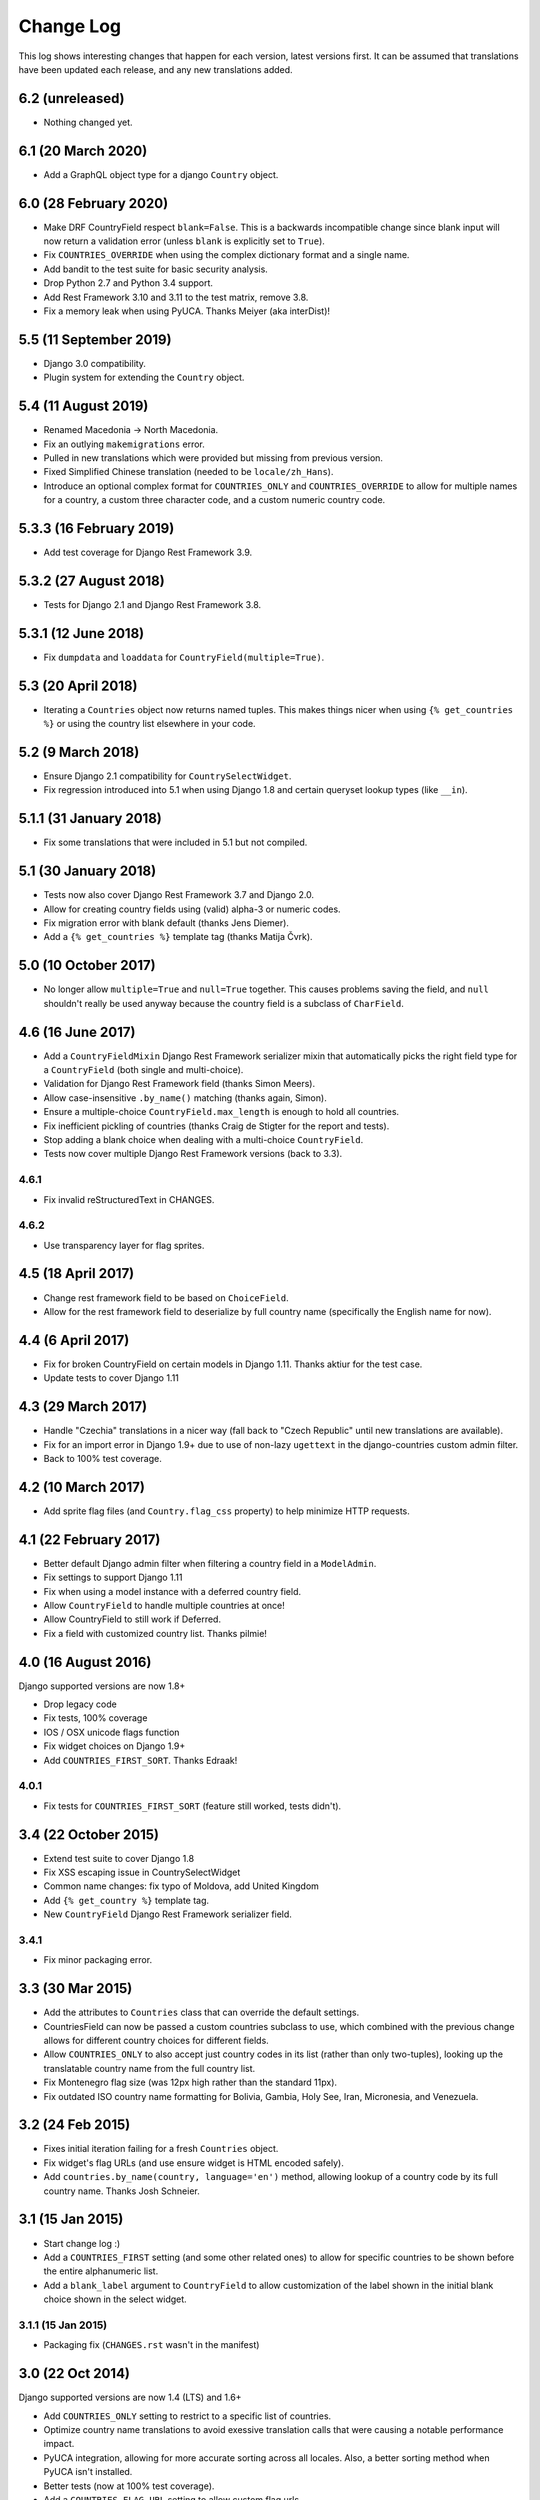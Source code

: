 ==========
Change Log
==========

This log shows interesting changes that happen for each version, latest
versions first. It can be assumed that translations have been updated each
release, and any new translations added.

6.2 (unreleased)
================

- Nothing changed yet.


6.1 (20 March 2020)
===================

- Add a GraphQL object type for a django ``Country`` object.


6.0 (28 February 2020)
======================

- Make DRF CountryField respect ``blank=False``. This is a backwards incompatible change since blank input will now
  return a validation error (unless ``blank`` is explicitly set to ``True``).

- Fix ``COUNTRIES_OVERRIDE`` when using the complex dictionary format and a single name.

- Add bandit to the test suite for basic security analysis.

- Drop Python 2.7 and Python 3.4 support.

- Add Rest Framework 3.10 and 3.11 to the test matrix, remove 3.8.

- Fix a memory leak when using PyUCA. Thanks Meiyer (aka interDist)!


5.5 (11 September 2019)
=======================

- Django 3.0 compatibility.

- Plugin system for extending the ``Country`` object.


5.4 (11 August 2019)
====================

- Renamed Macedonia -> North Macedonia.

- Fix an outlying ``makemigrations`` error.

- Pulled in new translations which were provided but missing from previous
  version.

- Fixed Simplified Chinese translation (needed to be ``locale/zh_Hans``).

- Introduce an optional complex format for ``COUNTRIES_ONLY`` and
  ``COUNTRIES_OVERRIDE`` to allow for multiple names for a country, a custom
  three character code, and a custom numeric country code.


5.3.3 (16 February 2019)
========================

- Add test coverage for Django Rest Framework 3.9.


5.3.2 (27 August 2018)
======================

- Tests for Django 2.1 and Django Rest Framework 3.8.


5.3.1 (12 June 2018)
====================

- Fix ``dumpdata`` and ``loaddata`` for ``CountryField(multiple=True)``.


5.3 (20 April 2018)
===================

- Iterating a ``Countries`` object now returns named tuples. This makes things
  nicer when using ``{% get_countries %}`` or using the country list elsewhere
  in your code.


5.2 (9 March 2018)
==================

- Ensure Django 2.1 compatibility for ``CountrySelectWidget``.

- Fix regression introduced into 5.1 when using Django 1.8 and certain queryset
  lookup types (like ``__in``).


5.1.1 (31 January 2018)
=======================

- Fix some translations that were included in 5.1 but not compiled.


5.1 (30 January 2018)
=====================

* Tests now also cover Django Rest Framework 3.7 and Django 2.0.

* Allow for creating country fields using (valid) alpha-3 or numeric codes.

* Fix migration error with blank default (thanks Jens Diemer).

* Add a ``{% get_countries %}`` template tag (thanks Matija Čvrk).


5.0 (10 October 2017)
=====================

* No longer allow ``multiple=True`` and ``null=True`` together. This causes
  problems saving the field, and ``null`` shouldn't really be used anyway
  because the country field is a subclass of ``CharField``.


4.6 (16 June 2017)
==================

* Add a ``CountryFieldMixin`` Django Rest Framework serializer mixin that
  automatically picks the right field type for a ``CountryField`` (both single
  and multi-choice).

* Validation for Django Rest Framework field (thanks Simon Meers).

* Allow case-insensitive ``.by_name()`` matching (thanks again, Simon).

* Ensure a multiple-choice ``CountryField.max_length`` is enough to hold all
  countries.

* Fix inefficient pickling of countries (thanks Craig de Stigter for the report
  and tests).

* Stop adding a blank choice when dealing with a multi-choice ``CountryField``.

* Tests now cover multiple Django Rest Framework versions (back to 3.3).

4.6.1
-----

* Fix invalid reStructuredText in CHANGES.

4.6.2
-----

* Use transparency layer for flag sprites.


4.5 (18 April 2017)
===================

* Change rest framework field to be based on ``ChoiceField``.

* Allow for the rest framework field to deserialize by full country name
  (specifically the English name for now).


4.4 (6 April 2017)
==================

* Fix for broken CountryField on certain models in Django 1.11.
  Thanks aktiur for the test case.

* Update tests to cover Django 1.11


4.3 (29 March 2017)
===================

* Handle "Czechia" translations in a nicer way (fall back to "Czech Republic"
  until new translations are available).

* Fix for an import error in Django 1.9+ due to use of non-lazy ``ugettext`` in
  the django-countries custom admin filter.

* Back to 100% test coverage.


4.2 (10 March 2017)
===================

* Add sprite flag files (and ``Country.flag_css`` property) to help minimize
  HTTP requests.


4.1 (22 February 2017)
======================

* Better default Django admin filter when filtering a country field in a
  ``ModelAdmin``.

* Fix settings to support Django 1.11

* Fix when using a model instance with a deferred country field.

* Allow ``CountryField`` to handle multiple countries at once!

* Allow CountryField to still work if Deferred.

* Fix a field with customized country list. Thanks pilmie!


4.0 (16 August 2016)
====================

Django supported versions are now 1.8+

* Drop legacy code

* Fix tests, 100% coverage

* IOS / OSX unicode flags function

* Fix widget choices on Django 1.9+

* Add ``COUNTRIES_FIRST_SORT``. Thanks Edraak!

4.0.1
-----

* Fix tests for ``COUNTRIES_FIRST_SORT`` (feature still worked, tests didn't).


3.4 (22 October 2015)
=====================

* Extend test suite to cover Django 1.8

* Fix XSS escaping issue in CountrySelectWidget

* Common name changes: fix typo of Moldova, add United Kingdom

* Add ``{% get_country %}`` template tag.

* New ``CountryField`` Django Rest Framework serializer field.

3.4.1
-----

* Fix minor packaging error.


3.3 (30 Mar 2015)
=================

* Add the attributes to ``Countries`` class that can override the default
  settings.

* CountriesField can now be passed a custom countries subclass to use, which
  combined with the previous change allows for different country choices for
  different fields.

* Allow ``COUNTRIES_ONLY`` to also accept just country codes in its list
  (rather than only two-tuples), looking up the translatable country name from
  the full country list.

* Fix Montenegro flag size (was 12px high rather than the standard 11px).

* Fix outdated ISO country name formatting for Bolivia, Gambia, Holy See,
  Iran, Micronesia, and Venezuela.


3.2 (24 Feb 2015)
=================

* Fixes initial iteration failing for a fresh ``Countries`` object.

* Fix widget's flag URLs (and use ensure widget is HTML encoded safely).

* Add ``countries.by_name(country, language='en')`` method, allowing lookup of
  a country code by its full country name. Thanks Josh Schneier.


3.1 (15 Jan 2015)
=================

* Start change log :)

* Add a ``COUNTRIES_FIRST`` setting (and some other related ones) to allow for
  specific countries to be shown before the entire alphanumeric list.

* Add a ``blank_label`` argument to ``CountryField`` to allow customization of
  the label shown in the initial blank choice shown in the select widget.

3.1.1 (15 Jan 2015)
-------------------

* Packaging fix (``CHANGES.rst`` wasn't in the manifest)


3.0 (22 Oct 2014)
=================

Django supported versions are now 1.4 (LTS) and 1.6+

* Add ``COUNTRIES_ONLY`` setting to restrict to a specific list of countries.

* Optimize country name translations to avoid exessive translation calls that
  were causing a notable performance impact.

* PyUCA integration, allowing for more accurate sorting across all locales.
  Also, a better sorting method when PyUCA isn't installed.

* Better tests (now at 100% test coverage).

* Add a ``COUNTRIES_FLAG_URL`` setting to allow custom flag urls.

* Support both IOC and numeric country codes, allowing more flexible lookup of
  countries and specific code types.

* Field descriptor now returns ``None`` if no country matches (*reverted in
  v3.0.1*)

3.0.1 (27 Oct 2014)
-------------------

* Revert descriptor to always return a Country object.

* Fix the ``CountryField`` widget choices appearing empty due to a translation
  change in v3.0.

3.0.2 (29 Dec 2014)
-------------------

* Fix ``CountrySelectWidget`` failing when used with a model form that is
  passed a model instance.


2.1 (24 Mar 2014)
=================

* Add IOC (3 letter) country codes.

* Fix bug when loading fixtures.

2.1.1 (28 Mar 2014)
-------------------

* Fix issue with translations getting evaluated early.

2.1.2 (28 Mar 2014)
-------------------

* Fix Python 3 compatibility.



2.0 (18 Feb 2014)
=================

This is the first entry to the change log. The previous was 1.5,
released 19 Nov 2012.

* Optimized flag images, adding flags missing from original source.

* Better storage of settings and country list.

* New country list format for fields.

* Better tests.

* Changed ``COUNTRIES_FLAG_STATIC`` setting to ``COUNTRIES_FLAG_URL``.

